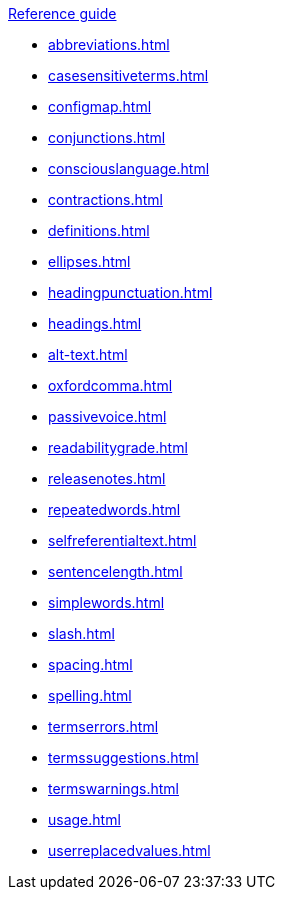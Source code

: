 .xref:reference-guide.adoc[Reference guide]

* xref:abbreviations.adoc[]
* xref:casesensitiveterms.adoc[]
* xref:configmap.adoc[]
* xref:conjunctions.adoc[]
* xref:consciouslanguage.adoc[]
* xref:contractions.adoc[]
* xref:definitions.adoc[]
* xref:ellipses.adoc[]
* xref:headingpunctuation.adoc[]
* xref:headings.adoc[]
* xref:alt-text.adoc[]
* xref:oxfordcomma.adoc[]
* xref:passivevoice.adoc[]
* xref:readabilitygrade.adoc[]
* xref:releasenotes.adoc[]
* xref:repeatedwords.adoc[]
* xref:selfreferentialtext.adoc[]
* xref:sentencelength.adoc[]
* xref:simplewords.adoc[]
* xref:slash.adoc[]
* xref:spacing.adoc[]
* xref:spelling.adoc[]
* xref:termserrors.adoc[]
* xref:termssuggestions.adoc[]
* xref:termswarnings.adoc[]
* xref:usage.adoc[]
* xref:userreplacedvalues.adoc[]
